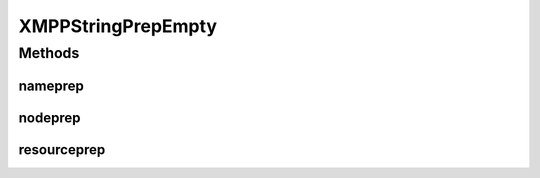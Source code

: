 XMPPStringPrepEmpty
===================

.. java:package:: tigase.util.stringprep
   :noindex:

.. java:type:: public class XMPPStringPrepEmpty implements XMPPStringPrepIfc

   Class implementing stringprep processor interface. This is a dummy implementation performing no processing at all. All methods simply return value passed as the method call parameter. Use of this implementation is recommended inly in strictly controlled systems where there is no possibility of getting incorrectly formated JIDs to the system. Of course this implementation causes no impact on the system performance.  Created: Feb 4, 2010 9:52:41 AM

   :author: \ `Artur Hefczyc <mailto:artur.hefczyc@tigase.org>`_\

Methods
-------
nameprep
^^^^^^^^

.. java:method:: @Override public String nameprep(String domain)
   :outertype: XMPPStringPrepEmpty

nodeprep
^^^^^^^^

.. java:method:: @Override public String nodeprep(String localpart)
   :outertype: XMPPStringPrepEmpty

resourceprep
^^^^^^^^^^^^

.. java:method:: @Override public String resourceprep(String resource)
   :outertype: XMPPStringPrepEmpty

